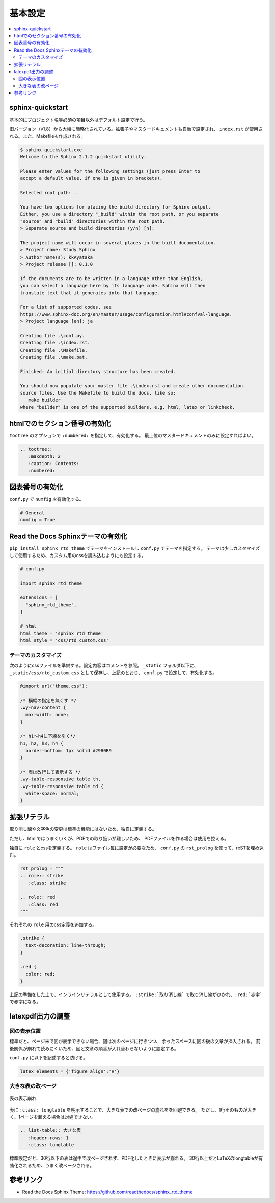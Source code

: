 --------------------------------------------------------------------------------
基本設定
--------------------------------------------------------------------------------

.. contents::
   :local:


sphinx-quickstart
================================================================================

基本的にプロジェクト名等必須の項目以外はデフォルト設定で行う。

旧バージョン（v1.8）から大幅に簡略化されている。拡張子やマスタードキュメントも自動で設定され、
``index.rst`` が使用される。また、Makefileも作成される。

.. code-block::

   $ sphinx-quickstart.exe
   Welcome to the Sphinx 2.1.2 quickstart utility.

   Please enter values for the following settings (just press Enter to
   accept a default value, if one is given in brackets).

   Selected root path: .

   You have two options for placing the build directory for Sphinx output.
   Either, you use a directory "_build" within the root path, or you separate
   "source" and "build" directories within the root path.
   > Separate source and build directories (y/n) [n]:

   The project name will occur in several places in the built documentation.
   > Project name: Study Sphinx
   > Author name(s): kkAyataka
   > Project release []: 0.1.0

   If the documents are to be written in a language other than English,
   you can select a language here by its language code. Sphinx will then
   translate text that it generates into that language.

   For a list of supported codes, see
   https://www.sphinx-doc.org/en/master/usage/configuration.html#confval-language.
   > Project language [en]: ja

   Creating file .\conf.py.
   Creating file .\index.rst.
   Creating file .\Makefile.
   Creating file .\make.bat.

   Finished: An initial directory structure has been created.

   You should now populate your master file .\index.rst and create other documentation
   source files. Use the Makefile to build the docs, like so:
      make builder
   where "builder" is one of the supported builders, e.g. html, latex or linkcheck.


htmlでのセクション番号の有効化
================================================================================

``toctree`` のオプションで ``:numbered:`` を指定して、有効化する。
最上位のマスタードキュメントのみに設定すればよい。

.. code-block:: rst

   .. toctree::
      :maxdepth: 2
      :caption: Contents:
      :numbered:


図表番号の有効化
================================================================================

``conf.py`` で ``numfig`` を有効化する。

.. code-block:: python

   # General
   numfig = True


Read the Docs Sphinxテーマの有効化
================================================================================

``pip install sphinx_rtd_theme`` でテーマをインストールし ``conf.py`` でテーマを指定する。
テーマは少しカスタマイズして使用するため、カスタム用のcssを読み込むようにも設定する。

.. code-block:: python

   # conf.py

   import sphinx_rtd_theme

   extensions = [
     "sphinx_rtd_theme",
   ]

   # html
   html_theme = 'sphinx_rtd_theme'
   html_style = 'css/rtd_custom.css'


テーマのカスタマイズ
--------------------------------------------------------------------------------

次のようにcssファイルを準備する。設定内容はコメントを参照。
``_static`` フォルダ以下に、``_static/css/rtd_custom.css`` として保存し、上記のとおり、
``conf.py`` で設定して、有効化する。

.. code-block:: css

   @import url("theme.css");

   /* 横幅の指定を無くす */
   .wy-nav-content {
     max-width: none;
   }

   /* h1～h4に下線を引く*/
   h1, h2, h3, h4 {
     border-bottom: 1px solid #2980B9
   }

   /* 表は改行して表示する */
   .wy-table-responsive table th,
   .wy-table-responsive table td {
     white-space: normal;
   }


拡張リテラル
================================================================================

取り消し線や文字色の変更は標準の機能にはないため、独自に定義する。

ただし、htmlではうまくいくが、PDFでの取り扱いが難しいため、
PDFファイルを作る場合は使用を控える。

独自に ``role`` とcssを定義する。 ``role`` はファイル毎に設定が必要なため、
``conf.py`` の ``rst_prolog`` を使って、reSTを埋め込む。

.. code-block:: python

   rst_prolog = """
   .. role:: strike
      :class: strike

   .. role:: red
      :class: red
   """

それぞれの ``role`` 用のcss定義を追加する。

.. code-block:: css

   .strike {
     text-decoration: line-through;
   }

   .red {
     color: red;
   }


上記の準備をした上で、インラインリテラルとして使用する。
``:strike:`取り消し線``` で取り消し線がひかれ、``:red:`赤字``` で赤字になる。


latexpdf出力の調整
================================================================================


図の表示位置
--------------------------------------------------------------------------------

標準だと、ページ末で図が表示できない場合、図は次のページに行きつつ、
余ったスペースに図の後の文章が挿入される。
前後関係が崩れて読みにくいため、図と文章の順番が入れ替わらないように設定する。

``conf.py`` に以下を記述すると防げる。

.. code-block:: python

   latex_elements = {'figure_align':'H'}


大きな表の改ページ
--------------------------------------------------------------------------------

.. figure:: images/pdf-broken-table.png
   :align: center

   表の表示崩れ


表に ``:class: longtable`` を明示することで、大きな表での改ページの崩れをを回避できる。
ただし、1行そのものが大きく、1ページを超える場合は対処できない。

.. code-block:: rst

   .. list-table:: 大きな表
      :header-rows: 1
      :class: longtable

標準設定だと、30行以下の表は途中で改ページされず、PDF化したときに表示が崩れる。
30行以上だとLaTeXのlongtableが有効化されるため、うまく改ページされる。


参考リンク
================================================================================

- Read the Docs Sphinx Theme: https://github.com/readthedocs/sphinx_rtd_theme
